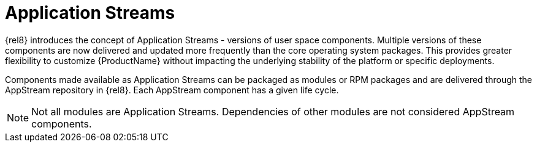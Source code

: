 [id="application-streams_{context}"]
= Application Streams

{rel8} introduces the concept of Application Streams - versions of user space components. Multiple versions of these components are now delivered and updated more frequently than the core operating system packages. This provides greater flexibility to customize {ProductName} without impacting the underlying stability of the platform or specific deployments.

Components made available as Application Streams can be packaged as modules or RPM packages and are delivered through the AppStream repository in {rel8}. Each AppStream component has a given life cycle.

// Too early to mention in 8 ga: In Red Hat Enterprise Linux 7, Application Stream components are typically packaged as Software Collections.

NOTE: Not all modules are Application Streams. Dependencies of other modules are not considered AppStream components.
